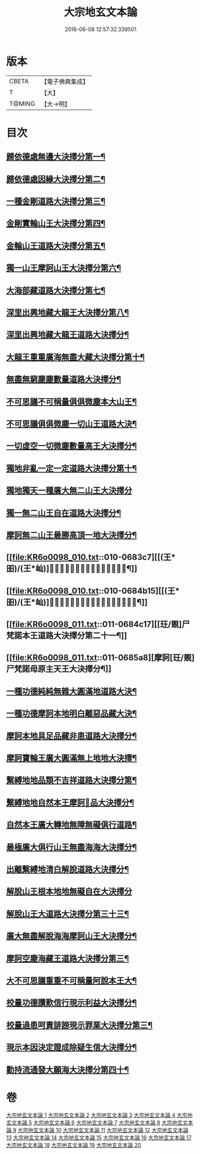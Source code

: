 #+TITLE: 大宗地玄文本論 
#+DATE: 2016-06-08 12:57:32.339501

* 版本
 |     CBETA|【電子佛典集成】|
 |         T|【大】     |
 |    T@MING|【大→明】   |

* 目次
** [[file:KR6o0098_001.txt::001-0668c25][歸依德處無邊大決擇分第一¶]]
** [[file:KR6o0098_001.txt::001-0670b27][歸依德處因緣大決擇分第二¶]]
** [[file:KR6o0098_002.txt::002-0671a15][一種金剛道路大決擇分第三¶]]
** [[file:KR6o0098_002.txt::002-0672c3][金剛實輪山王大決擇分第四¶]]
** [[file:KR6o0098_003.txt::003-0672c25][金輪山王道路大決擇分第五¶]]
** [[file:KR6o0098_003.txt::003-0673b28][獨一山王摩訶山王大決擇分第六¶]]
** [[file:KR6o0098_004.txt::004-0674a11][大海部藏道路大決擇分第七¶]]
** [[file:KR6o0098_004.txt::004-0676b4][深里出興地藏大龍王大決擇分第八¶]]
** [[file:KR6o0098_005.txt::005-0677a8][深里出興地藏大龍王道路大決擇分¶]]
** [[file:KR6o0098_005.txt::005-0678a4][大龍王重重廣海無盡大藏大決擇分第十¶]]
** [[file:KR6o0098_006.txt::006-0678b16][無盡無窮塵塵數量道路大決擇分¶]]
** [[file:KR6o0098_006.txt::006-0680b19][不可思議不可稱量俱俱微塵本大山王¶]]
** [[file:KR6o0098_007.txt::007-0680c14][不可思議俱俱微塵一切山王道路大決¶]]
** [[file:KR6o0098_007.txt::007-0681b9][一切虛空一切微塵數量高王大決擇分¶]]
** [[file:KR6o0098_008.txt::008-0681c21][獨地非亂一定一定道路大決擇分第十¶]]
** [[file:KR6o0098_008.txt::008-0682b29][獨地獨天一種廣大無二山王大決擇分]]
** [[file:KR6o0098_009.txt::009-0683a17][獨一無二山王自在道路大決擇分¶]]
** [[file:KR6o0098_009.txt::009-0683b14][摩訶無二山王最勝高頂一地大決擇分¶]]
** [[file:KR6o0098_010.txt::010-0683c7][[(王*昍)/(王*屾)]𣅍陀尸梵迦諾道路大決擇分第十九¶]]
** [[file:KR6o0098_010.txt::010-0684b15][[(王*昍)/(王*屾)]𣅍陀尸梵迦諾本王本地大決擇分第二十¶]]
** [[file:KR6o0098_011.txt::011-0684c17][[玨/覞]尸梵諾本王道路大決擇分第二十一¶]]
** [[file:KR6o0098_011.txt::011-0685a8][摩訶[玨/覞]尸梵諾母原主天王大決擇分¶]]
** [[file:KR6o0098_012.txt::012-0685b6][一種功德純純無雜大圓滿地道路大決¶]]
** [[file:KR6o0098_012.txt::012-0685c12][一種功德摩訶本地明白離惡品藏大決¶]]
** [[file:KR6o0098_013.txt::013-0686a9][摩訶本地具足品藏非患道路大決擇分¶]]
** [[file:KR6o0098_013.txt::013-0686b19][摩訶寶輪王廣大圓滿無上地地大決擇¶]]
** [[file:KR6o0098_014.txt::014-0686c11][繫縛地地品類不吉祥道路大決擇分第¶]]
** [[file:KR6o0098_014.txt::014-0687b4][繫縛地地自然本王摩訶𦅂品大決擇分¶]]
** [[file:KR6o0098_015.txt::015-0687c10][自然本王廣大轉地無障無礙俱行道路¶]]
** [[file:KR6o0098_015.txt::015-0687c27][最極廣大俱行山王無盡海海大決擇分¶]]
** [[file:KR6o0098_016.txt::016-0688a21][出離繫縛地清白解脫道路大決擇分¶]]
** [[file:KR6o0098_016.txt::016-0688c29][解脫山王根本地地無礙自在大決擇分]]
** [[file:KR6o0098_017.txt::017-0689a24][解脫山王大道路大決擇分第三十三¶]]
** [[file:KR6o0098_017.txt::017-0689b9][廣大無盡解脫海海摩訶山王大決擇分¶]]
** [[file:KR6o0098_018.txt::018-0689c6][摩訶空塵海藏王道路大決擇分第三¶]]
** [[file:KR6o0098_018.txt::018-0690a6][大不可思議重重不可稱量阿說本王大¶]]
** [[file:KR6o0098_019.txt::019-0690b6][校量功德讚歎信行現示利益大決擇分¶]]
** [[file:KR6o0098_019.txt::019-0691b27][校量過患呵責誹謗現示罪業大決擇分第三¶]]
** [[file:KR6o0098_020.txt::020-0692b6][現示本因決定證成除疑生信大決擇分¶]]
** [[file:KR6o0098_020.txt::020-0693b9][勸持流通發大願海大決擇分第四十¶]]

* 卷
[[file:KR6o0098_001.txt][大宗地玄文本論 1]]
[[file:KR6o0098_002.txt][大宗地玄文本論 2]]
[[file:KR6o0098_003.txt][大宗地玄文本論 3]]
[[file:KR6o0098_004.txt][大宗地玄文本論 4]]
[[file:KR6o0098_005.txt][大宗地玄文本論 5]]
[[file:KR6o0098_006.txt][大宗地玄文本論 6]]
[[file:KR6o0098_007.txt][大宗地玄文本論 7]]
[[file:KR6o0098_008.txt][大宗地玄文本論 8]]
[[file:KR6o0098_009.txt][大宗地玄文本論 9]]
[[file:KR6o0098_010.txt][大宗地玄文本論 10]]
[[file:KR6o0098_011.txt][大宗地玄文本論 11]]
[[file:KR6o0098_012.txt][大宗地玄文本論 12]]
[[file:KR6o0098_013.txt][大宗地玄文本論 13]]
[[file:KR6o0098_014.txt][大宗地玄文本論 14]]
[[file:KR6o0098_015.txt][大宗地玄文本論 15]]
[[file:KR6o0098_016.txt][大宗地玄文本論 16]]
[[file:KR6o0098_017.txt][大宗地玄文本論 17]]
[[file:KR6o0098_018.txt][大宗地玄文本論 18]]
[[file:KR6o0098_019.txt][大宗地玄文本論 19]]
[[file:KR6o0098_020.txt][大宗地玄文本論 20]]

